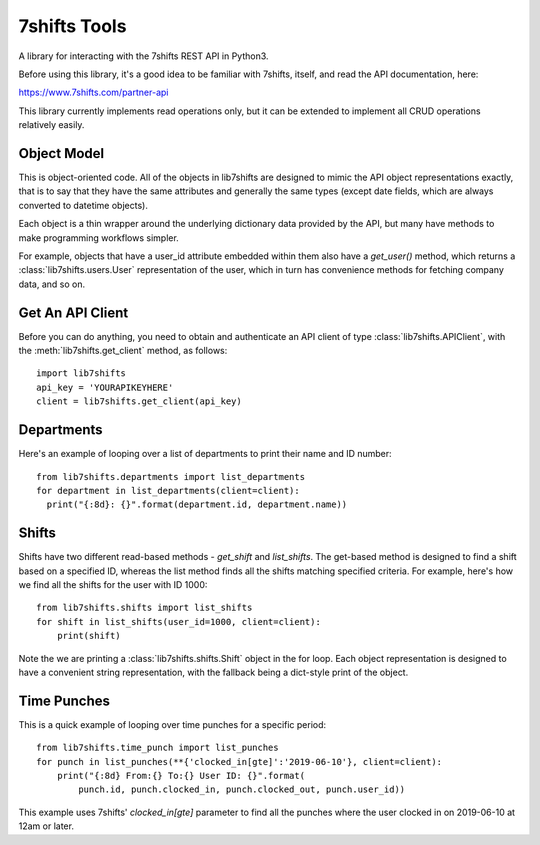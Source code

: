 7shifts Tools
=============

A library for interacting with the 7shifts REST API in Python3.

Before using this library, it's a good idea to be familiar with 7shifts,
itself, and read the API documentation, here:

https://www.7shifts.com/partner-api

This library currently implements read operations only, but it
can be extended to implement all CRUD operations relatively easily.

Object Model
------------
This is object-oriented code. All of the
objects in lib7shifts are designed to mimic the API object representations
exactly, that is to say that they have the same attributes and generally the
same types (except date fields, which are always converted to datetime objects).

Each object is a thin wrapper around the underlying dictionary data provided by
the API, but many have methods to make programming workflows simpler.

For example, objects that have a user_id attribute embedded within them also
have a `get_user()` method, which returns a :class:`lib7shifts.users.User`
representation of the user, which in turn has convenience methods for fetching
company data, and so on.

Get An API Client
-----------------
Before you can do anything, you need to obtain and authenticate an API client
of type :class:`lib7shifts.APIClient`, with the :meth:`lib7shifts.get_client`
method, as follows::

    import lib7shifts
    api_key = 'YOURAPIKEYHERE'
    client = lib7shifts.get_client(api_key)

Departments
-----------
Here's an example of looping over a list of departments to print their name and
ID number::

    from lib7shifts.departments import list_departments
    for department in list_departments(client=client):
      print("{:8d}: {}".format(department.id, department.name))

Shifts
------
Shifts have two different read-based methods - `get_shift` and `list_shifts`.
The get-based method is designed to find a shift based on a specified ID,
whereas the list method finds all the shifts matching specified criteria. For
example, here's how we find all the shifts for the user with ID 1000::

    from lib7shifts.shifts import list_shifts
    for shift in list_shifts(user_id=1000, client=client):
        print(shift)

Note the we are printing a :class:`lib7shifts.shifts.Shift` object in the for
loop. Each object representation is designed to have a convenient string
representation, with the fallback being a dict-style print of the object.

Time Punches
------------
This is a quick example of looping over time punches for a specific period::

    from lib7shifts.time_punch import list_punches
    for punch in list_punches(**{'clocked_in[gte]':'2019-06-10'}, client=client):
        print("{:8d} From:{} To:{} User ID: {}".format(
            punch.id, punch.clocked_in, punch.clocked_out, punch.user_id))

This example uses 7shifts' `clocked_in[gte]` parameter to find all the punches
where the user clocked in on 2019-06-10 at 12am or later.
